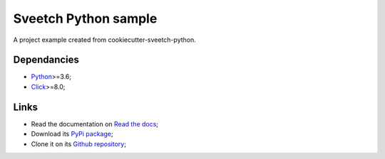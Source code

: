 .. _Python: https://www.python.org/
.. _Click: https://click.palletsprojects.com

=====================
Sveetch Python sample
=====================

A project example created from cookiecutter-sveetch-python.

Dependancies
************

* `Python`_>=3.6;
* `Click`_>=8.0;

Links
*****

* Read the documentation on `Read the docs <https://sveetch-python-sample.readthedocs.io/>`_;
* Download its `PyPi package <https://pypi.python.org/pypi/sveetch-python-sample>`_;
* Clone it on its `Github repository <https://github.com/sveetch/sveetch-python-sample>`_;
